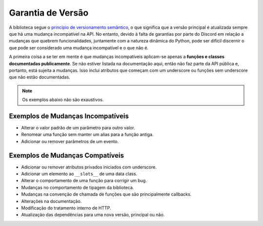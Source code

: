 
.. _version_guarantees:

Garantia de Versão
==================

A biblioteca segue o `princípio de versionamento semântico <https://semver.org/>`_, o que significa que a versão principal é atualizada sempre que há uma mudança incompatível na API. No entanto, devido à falta de garantias por parte do Discord em relação a mudanças que quebrem funcionalidades, juntamente com a natureza dinâmica do Python, pode ser difícil discernir o que pode ser considerado uma mudança incompatível e o que não é.

A primeira coisa a se ter em mente é que mudanças incompatíveis aplicam-se apenas a **funções e classes documentadas publicamente**. Se não estiver listada na documentação aqui, então não faz parte da API pública e, portanto, está sujeita a mudanças. Isso inclui atributos que começam com um underscore ou funções sem underscore que não estão documentadas.

.. note::

    Os exemplos abaixo não são exaustivos.

Exemplos de Mudanças Incompatíveis
-----------------------------------

- Alterar o valor padrão de um parâmetro para outro valor.
- Renomear uma função sem manter um alias para a função antiga.
- Adicionar ou remover parâmetros de um evento.

Exemplos de Mudanças Compatíveis
---------------------------------

- Adicionar ou remover atributos privados iniciados com underscore.
- Adicionar um elemento ao ``__slots__`` de uma data class.
- Alterar o comportamento de uma função para corrigir um bug.
- Mudanças no comportamento de tipagem da biblioteca.
- Mudanças na convenção de chamada de funções que são principalmente callbacks.
- Alterações na documentação.
- Modificação do tratamento interno de HTTP.
- Atualização das dependências para uma nova versão, principal ou não.